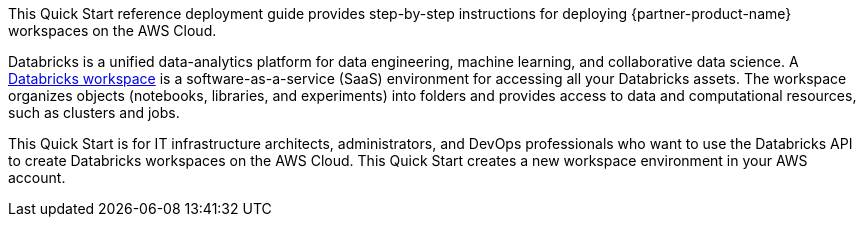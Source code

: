 // Replace the content in <>
// Identify your target audience and explain how/why they would use this Quick Start.
//Avoid borrowing text from third-party websites (copying text from AWS service documentation is fine). Also, avoid marketing-speak, focusing instead on the technical aspect.

This Quick Start reference deployment guide provides step-by-step instructions for deploying {partner-product-name} workspaces on the AWS Cloud.

Databricks is a unified data-analytics platform for data engineering, machine learning, and collaborative data science. A https://docs.databricks.com/workspace/index.html[Databricks workspace^] is a software-as-a-service (SaaS) environment for accessing all your Databricks assets. The workspace organizes objects (notebooks, libraries, and experiments) into folders and provides access to data and computational resources, such as clusters and jobs.


This Quick Start is for IT infrastructure architects, administrators, and DevOps professionals who want to use the Databricks API to create Databricks workspaces on the AWS Cloud. This Quick Start creates a new workspace environment in your AWS account.
